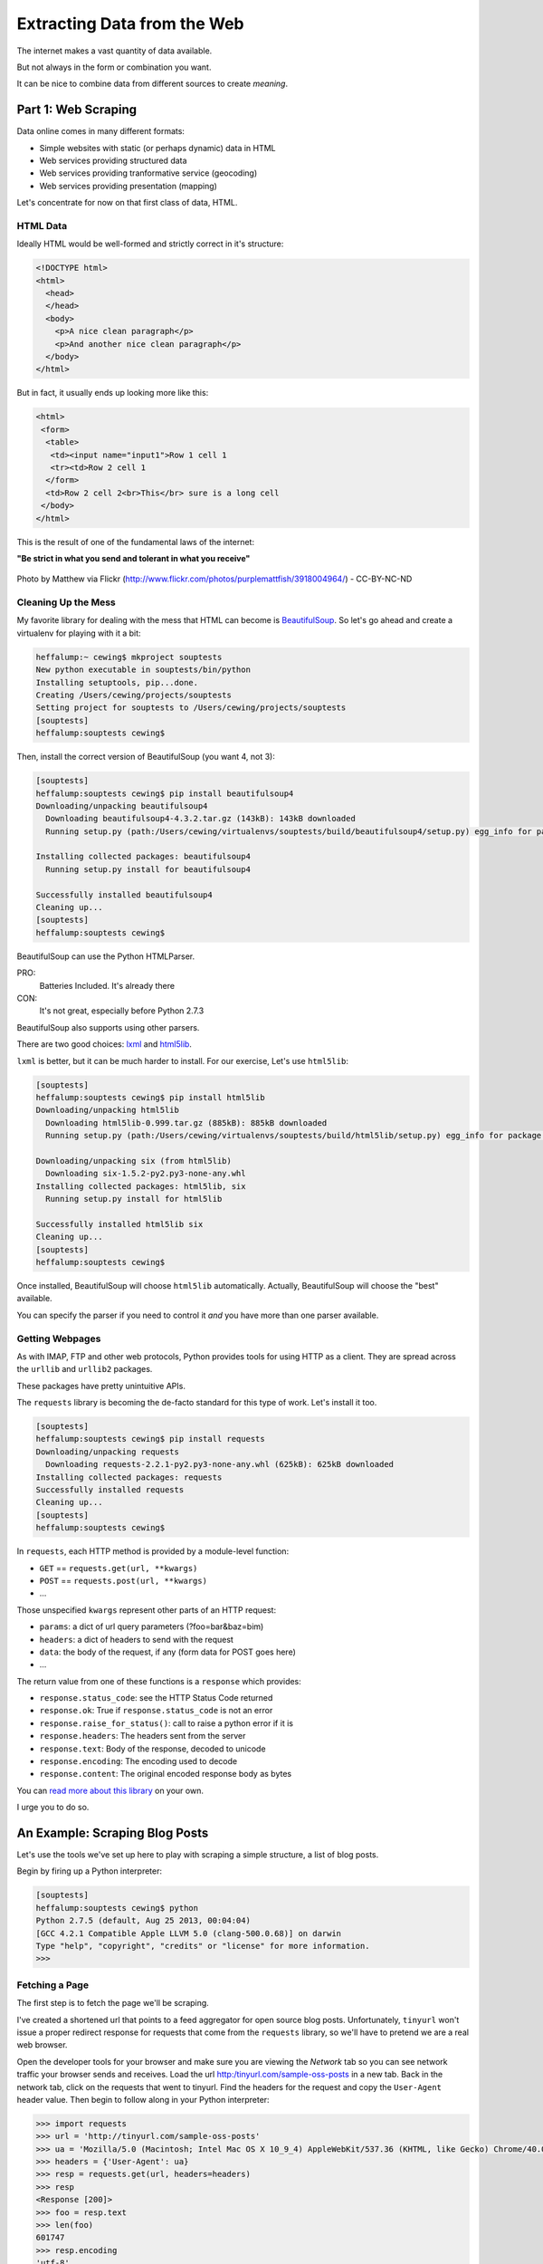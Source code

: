 ****************************
Extracting Data from the Web
****************************

.. rst-class:: left
.. container::

    The internet makes a vast quantity of data available.

    But not always in the form or combination you want.

    It can be nice to combine data from different sources to create *meaning*.


Part 1: Web Scraping
====================

.. rst-class:: left
.. container::

    Data online comes in many different formats:

    * Simple websites with static (or perhaps dynamic) data in HTML
    * Web services providing structured data
    * Web services providing tranformative service (geocoding)
    * Web services providing presentation (mapping)

    Let's concentrate for now on that first class of data, HTML.


HTML Data
---------

Ideally HTML would be well-formed and strictly correct in it's structure:

.. code-block:: html

    <!DOCTYPE html>
    <html>
      <head>
      </head>
      <body>
        <p>A nice clean paragraph</p>
        <p>And another nice clean paragraph</p>
      </body>
    </html>

.. nextslide::

But in fact, it usually ends up looking more like this:

.. code-block:: html

    <html>
     <form>
      <table>
       <td><input name="input1">Row 1 cell 1
       <tr><td>Row 2 cell 1
      </form>
      <td>Row 2 cell 2<br>This</br> sure is a long cell
     </body>
    </html>

This is the result of one of the fundamental laws of the internet:

**"Be strict in what you send and tolerant in what you receive"**

.. nextslide::

.. rst-class:: centered
.. container::

    .. figure:: /_static/scream.jpg
        :align: center
        :width: 35%

        Photo by Matthew via Flickr (http://www.flickr.com/photos/purplemattfish/3918004964/) - CC-BY-NC-ND


Cleaning Up the Mess
--------------------

My favorite library for dealing with the mess that HTML can become is
`BeautifulSoup`_. So let's go ahead and create a virtualenv for playing with it
a bit:

.. _BeautifulSoup: http://www.crummy.com/software/BeautifulSoup/bs4/doc/

.. code-block:: bash

    heffalump:~ cewing$ mkproject souptests
    New python executable in souptests/bin/python
    Installing setuptools, pip...done.
    Creating /Users/cewing/projects/souptests
    Setting project for souptests to /Users/cewing/projects/souptests
    [souptests]
    heffalump:souptests cewing$

.. nextslide:: Install BeautifulSoup

Then, install the correct version of BeautifulSoup (you want 4, not 3):

.. code-block:: bash

    [souptests]
    heffalump:souptests cewing$ pip install beautifulsoup4
    Downloading/unpacking beautifulsoup4
      Downloading beautifulsoup4-4.3.2.tar.gz (143kB): 143kB downloaded
      Running setup.py (path:/Users/cewing/virtualenvs/souptests/build/beautifulsoup4/setup.py) egg_info for package beautifulsoup4

    Installing collected packages: beautifulsoup4
      Running setup.py install for beautifulsoup4

    Successfully installed beautifulsoup4
    Cleaning up...
    [souptests]
    heffalump:souptests cewing$

.. nextslide:: HTML Parsers

BeautifulSoup can use the Python HTMLParser.

PRO:
  Batteries Included.  It's already there

CON:
  It's not great, especially before Python 2.7.3

BeautifulSoup also supports using other parsers.

There are two good choices: `lxml`_  and `html5lib`_.

.. _lxml: http://lxml.de
.. _html5lib: http://html5lib.readthedocs.org.

.. nextslide:: Install ``html5lib``

``lxml`` is better, but it can be much harder to install.  For our exercise,
Let's use ``html5lib``:

.. code-block:: bash

    [souptests]
    heffalump:souptests cewing$ pip install html5lib
    Downloading/unpacking html5lib
      Downloading html5lib-0.999.tar.gz (885kB): 885kB downloaded
      Running setup.py (path:/Users/cewing/virtualenvs/souptests/build/html5lib/setup.py) egg_info for package html5lib

    Downloading/unpacking six (from html5lib)
      Downloading six-1.5.2-py2.py3-none-any.whl
    Installing collected packages: html5lib, six
      Running setup.py install for html5lib

    Successfully installed html5lib six
    Cleaning up...
    [souptests]
    heffalump:souptests cewing$

.. nextslide:: Defaults and Configuration

Once installed, BeautifulSoup will choose ``html5lib`` automatically. Actually,
BeautifulSoup will choose the "best" available.

You can specify the parser if you need to control it *and* you have more than
one parser available.


Getting Webpages
----------------

As with IMAP, FTP and other web protocols, Python provides tools for using HTTP
as a client. They are spread across the ``urllib`` and ``urllib2`` packages.

These packages have pretty unintuitive APIs.

The ``requests`` library is becoming the de-facto standard for this type of
work.  Let's install it too.

.. code-block:: bash

    [souptests]
    heffalump:souptests cewing$ pip install requests
    Downloading/unpacking requests
      Downloading requests-2.2.1-py2.py3-none-any.whl (625kB): 625kB downloaded
    Installing collected packages: requests
    Successfully installed requests
    Cleaning up...
    [souptests]
    heffalump:souptests cewing$

.. nextslide:: The ``requests`` API

In ``requests``, each HTTP method is provided by a module-level function:

.. rst-class:: build

* ``GET`` == ``requests.get(url, **kwargs)``
* ``POST`` == ``requests.post(url, **kwargs)``
* ...

.. rst-class:: build
.. container::

    Those unspecified ``kwargs`` represent other parts of an HTTP request:

    .. rst-class:: build

    * ``params``: a dict of url query parameters (?foo=bar&baz=bim)
    * ``headers``: a dict of headers to send with the request
    * ``data``: the body of the request, if any (form data for POST goes here)
    * ...

.. nextslide::

The return value from one of these functions is a ``response`` which provides:

.. rst-class:: build

* ``response.status_code``: see the HTTP Status Code returned
* ``response.ok``: True if ``response.status_code`` is not an error
* ``response.raise_for_status()``: call to raise a python error if it is
* ``response.headers``: The headers sent from the server
* ``response.text``: Body of the response, decoded to unicode
* ``response.encoding``: The encoding used to decode
* ``response.content``: The original encoded response body as bytes

.. rst-class:: build
.. container::

    You can `read more about this library`_ on your own.

    I urge you to do so.

    .. _read more about this library: http://requests.readthedocs.org


An Example: Scraping Blog Posts
===============================

.. rst-class:: left
.. container::

    Let's use the tools we've set up here to play with scraping a simple
    structure, a list of blog posts.

    Begin by firing up a Python interpreter:

    .. code-block:: bash

        [souptests]
        heffalump:souptests cewing$ python
        Python 2.7.5 (default, Aug 25 2013, 00:04:04)
        [GCC 4.2.1 Compatible Apple LLVM 5.0 (clang-500.0.68)] on darwin
        Type "help", "copyright", "credits" or "license" for more information.
        >>>

Fetching a Page
---------------

The first step is to fetch the page we'll be scraping.

I've created a shortened url that points to a feed aggregator for open source
blog posts.  Unfortunately, ``tinyurl`` won't issue a proper redirect response
for requests that come from the ``requests`` library, so we'll have to pretend
we are a real web browser.

Open the developer tools for your browser and make sure you are viewing the
*Network* tab so you can see network traffic your browser sends and receives.
Load the url http:/tinyurl.com/sample-oss-posts in a new tab. Back in the
network tab, click on the requests that went to tinyurl.  Find the headers for
the request and copy the ``User-Agent`` header value. Then begin to follow
along in your Python interpreter:

.. code-block:: pycon

    >>> import requests
    >>> url = 'http://tinyurl.com/sample-oss-posts'
    >>> ua = 'Mozilla/5.0 (Macintosh; Intel Mac OS X 10_9_4) AppleWebKit/537.36 (KHTML, like Gecko) Chrome/40.0.2214.111 Safari/537.36'
    >>> headers = {'User-Agent': ua}
    >>> resp = requests.get(url, headers=headers)
    >>> resp
    <Response [200]>
    >>> foo = resp.text
    >>> len(foo)
    601747
    >>> resp.encoding
    'utf-8'
    >>> type(foo)
    <type 'unicode'>

.. nextslide::

Let's prevent ourselves from having to repeat that step by writing our fetched
webpage out to the filesystem:

.. code-block:: pycon

    >>> bytes = resp.content
    >>> len(bytes)
    602455
    >>> with open('blog_list.html', 'w') as outfile:
    ...     outfile.write(bytes)
    ...
    >>> import os
    >>> os.listdir(os.getcwd())
    ['blog_list.html', ...]
    >>>

.. nextslide::

You should now be able to open the new file in your web browser.  Do so.

The first step is to identify the smallest container element comment to all the
things you want to extract.  We want to get all blog posts, so let's find the
container that wraps each one.

**What's the best tool for getting this information from a web page?**


Parsing HTML
------------

.. ifnotslides::

    When you look at the HTML from this webpage in your browser's devtools, it
    displays as a formatted structure of HTML tags.  We can interact with those
    tags in devtools because they are actually just representations of a DOM node.
    (DOM stands for `Document Object Model`_)

    In order to work with the page in the same fashion in Python, we need to
    **parse** it into the same kind of structure.  That's what ``BeautifulSoup``
    does for us.

.. ifslides::

    * The ``devtools`` in Chrome or other browsers show a structure of HTML
      tags
    * You can interact with them because they are representations of a code
      *object*, a *DOM Node*.
    * The *DOM* (`Document Object Model`_) represents HTML as a tree of these
      nodes.
    * We must parse our big HTML string into a *DOM Tree*.
    * This is what ``BeautifulSoup`` does for us:

.. rst-class:: build
.. code-block:: pycon

    >>> from bs4 import BeautifulSoup
    >>> parsed = BeautifulSoup(resp.text)
    >>> len(parsed)
    2
    >>>

.. _Document Object Model: http://en.wikipedia.org/wiki/Document_Object_Model

.. nextslide:: DOM Objects

So parsing the document took the length from 601747 characters to 2 *??*. What
are those two things?

.. rst-class:: build
.. code-block:: pycon

    >>> [type(t) for t in parsed]
    [<class 'bs4.element.Doctype'>, <class 'bs4.element.Tag'>]
    >>>

.. rst-class:: build
.. container::

    Once an html page has been parsed by ``BeautifulSoup``, everything becomes a
    ``node``.  The parsed document itself is a ``node`` and ``nodes`` are iterable.

    When you iterate over a node, you get the nodes that it contains in the DOM
    tree.

.. nextslide:: Node Types

These nodes can be roughly classed into two types, ``NavigableString`` and
``Tag``

.. rst-class:: build
.. container::

    The main difference is that ``Tag`` nodes can contain text or other nodes,
    where ``NavigableStrings`` contain **only** text.

    You can interact with these node types in a number of ways.

    The most common are  *Searching* and *Traversing*

    Let's start with the simpler of the two, *searching*.


Searching HTML
--------------

A ``Tag`` in ``BeautifulSoup`` has a couple of methods that support searching:

``tag.find()``:
  will find the first instance of a node that matches the search specification

``tag.find_all()``:
  will find **all** instances that match the search specification.

.. nextslide:: Search Specifications

So, How do we build a specification for searching? The call signature for
``find_all`` helps a bit::

    tag.find_all(name, attrs, recursive, text, limit, **kwargs)

.. rst-class:: build

* ``name`` is the name of an html tag type ('a', 'p', 'div', etc.)
* ``attrs`` is a dictionary of key-value pairs where the key is an html
  attribute name and the value is the value you want to match.
* ``recursive`` controls whether to find *descendents* (the default) or just
  *children* (recursive=False)
* ``text`` allows you to find ``NavigableString`` nodes instead of ``Tag`` nodes.
* ``limit`` controls how many to find, maximum.

.. nextslide:: Arbitrary Arguments

.. rst-class:: build
.. container::

    The last element **kwargs** allows you to pass arbitrary keyword arguments.

    If the argument you pass is not recognized as one of the other arguments,
    it will be treated as the name of an *HTML attribute* to filter on.

    Passing ``id="my-div"`` would result in a search for any item with the id
    "my-div":

    .. code-block:: html

        <div id="my-div">This is found</div>
        <div id="other-div">This would not be</div>


    .. ifslides::

        **NOTE** ``class`` is a keyword in Python. You can't use it as a
        symbol. You'll have to use ``class_`` instead: (``class_="button"``)

.. ifnotslides::

    .. note::

        because ``class`` is a keyword in python, you can't use it as a keyword
        argument.  Instead you should use ``class_`` (``class_="button"``)

.. nextslide:: Building Our Search

Looking at the blog listing, we can see that the container that is wrapped
around each post shares a common *CSS class*: ``feedEntry``. Let's grab all of
them:

.. code-block:: pycon

    >>> entries = parsed.find_all('div', class_='feedEntry')
    >>> len(entries)
    70
    >>>

Okay. That works.

.. nextslide:: Extracting Titles

Let's see if we can extract a list of the titles of each post.

For this, we want to make sure we find the **first** anchor tag in each entry,
and then extract the text it contains:

.. code-block:: pycon

    >>> e1 = entries[0]
    >>> e1.find('a').text
    u'\n            Dimitri Fontaine: PostgreSQL, Aggregates and Histograms\n        '
    >>> e1.find('a').find('h2').string
    u'Dimitri Fontaine: PostgreSQL, Aggregates and Histograms'
    >>> titles = [e.find('a').find('h2').string for e in entries]
    >>> len(titles)
    70
    >>>

.. nextslide:: Extracting Sources

.. ifnotslides::

    We can also find the set of possible sources for our blog posts.  The
    byline is contained in a ``<p>`` tag with the CSS class ``discreet``.
    Let's gather up all of those and see what we have:

.. ifslides::

    Find the ``<p class="discreet" />`` nodes that contain the bylines:

.. code-block:: pycon

    >>> byline = e1.find('p', class_='discreet')
    >>> len(list(byline.children))
    3
    >>> [type(n) for n in list(byline.children)]
    [<class 'bs4.element.NavigableString'>, <class 'bs4.element.Tag'>,
     <class 'bs4.element.NavigableString'>]
    >>> classifier = list(byline.children)[0].strip()
    >>> classifier
    u'From Planet PostgreSQL.\n            \n            \n                Published on'
    >>> all_bylines = [e.find('p', class_='discreet') for e in entries]
    >>> len(all_bylines)
    70
    >>> all_classifiers = [list(b.children)[0].strip() for b in all_bylines]
    >>> len(all_classifiers)
    70
    >>> all_classifiers[0]
    u'From Planet PostgreSQL.\n            \n            \n                Published on'

.. nextslide:: Find Unique Sources

.. ifslides::

    There is a limited set of unique values in that pool of bylines:

.. code-block:: pycon

    >>> unique_classifiers = set(all_classifiers)
    >>> len(unique_classifiers)
    30
    >>> import pprint
    >>> pprint.pprint(unique_classifiers)
    set([u'u'By Will McGugan from Django community aggregator:\n ...
    >>>

If we look these over, we find that we have some from ``Planet Django``, some
from ``Planet PostgreSQL`` and maybe some others as well (I get one from
``plope`` too).

.. nextslide:: Categorizing Posts

Let's take one more step, and divide our post titles into categories based on
whether they are Django, PostgreSQL or other.

Start by defining a function to get the *classifier* for an entry:

.. code-block:: pycon

    >>> def get_classifier(entry):
    ...     byline = entry.find('p', class_='discreet')
    ...     for classifier in ['django', 'postgresql']:
    ...         if classifier in byline.text.lower():
    ...             return classifier
    ...     return 'other'
    ...
    >>>

.. nextslide::

Then use that function to find the unique set of classifiers

.. code-block:: pycon

    >>> classifiers = [get_classifier(e) for e in entries]
    >>> len(set(classifiers))
    3
    >>> set(classifiers)
    set(['other', 'postgresql', 'django'])

.. nextslide::

We can also extract titles for each post with a function:

.. code-block:: pycon

    >>> def get_title(entry):
    ...     return entry.find('a').find('h2').string.strip()
    ...
    >>> titles = [get_title(e) for e in entries]
    >>> len(titles)
    70
    >>> titles[0]
    u'A method for rendering templates with Python'

.. nextslide::

Put it all together to build a dictionary of categorized post titles:

    >>> paired = [(get_classifier(e), get_title(e)) for e in entries]
    >>> paired[0]
    ('django', u'A method for rendering templates with Python')
    >>> groups = {}
    >>> for cat, title in paired:
    ...     list = groups.setdefault(cat, [])
    ...     list.append(title)
    ...
    >>> groups['django']
    [u'A method for rendering templates with Python',
     u"Don't import (too much) in your django settings",
     ...]

Neat!


Going Farther
=============

.. rst-class:: left

Okay, so that's the basics. For your assignment you'll take this a step farther
and
:ref:`build a list of apartment listings <scraper_assignment>`
using Craigslist.

